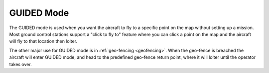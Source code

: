 .. _guided-mode:

===========
GUIDED Mode
===========

The GUIDED mode is used when you want the aircraft to fly to a specific
point on the map without setting up a mission. Most ground control
stations support a "click to fly to" feature where you can click a point
on the map and the aircraft will fly to that location then loiter.

The other major use for GUIDED mode is in :ref:`geo-fencing <geofencing>`.
When the geo-fence is breached the aircraft will enter GUIDED mode, and
head to the predefined geo-fence return point, where it will loiter
until the operator takes over.
